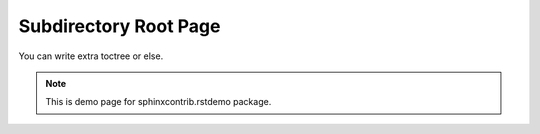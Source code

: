 Subdirectory Root Page
========================

You can write extra toctree or else.

.. note:: This is demo page for sphinxcontrib.rstdemo package.
